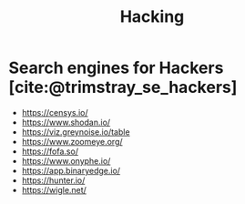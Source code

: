 :PROPERTIES:
:ID:       87167685-a73e-4f25-a606-9f7a7d247a1d
:END:
#+title: Hacking
#+bibliography: biblio.bib

* Search engines for Hackers [cite:@trimstray_se_hackers]

- https://censys.io/
- https://www.shodan.io/
- https://viz.greynoise.io/table
- https://www.zoomeye.org/
- https://fofa.so/
- https://www.onyphe.io/
- https://app.binaryedge.io/
- https://hunter.io/
- https://wigle.net/
